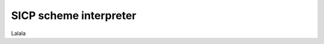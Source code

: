 .. -*- mode: rst -*-
.. vim: tw=72 sw=2 sts=2 et

=======================
SICP scheme interpreter
=======================

Lalala
